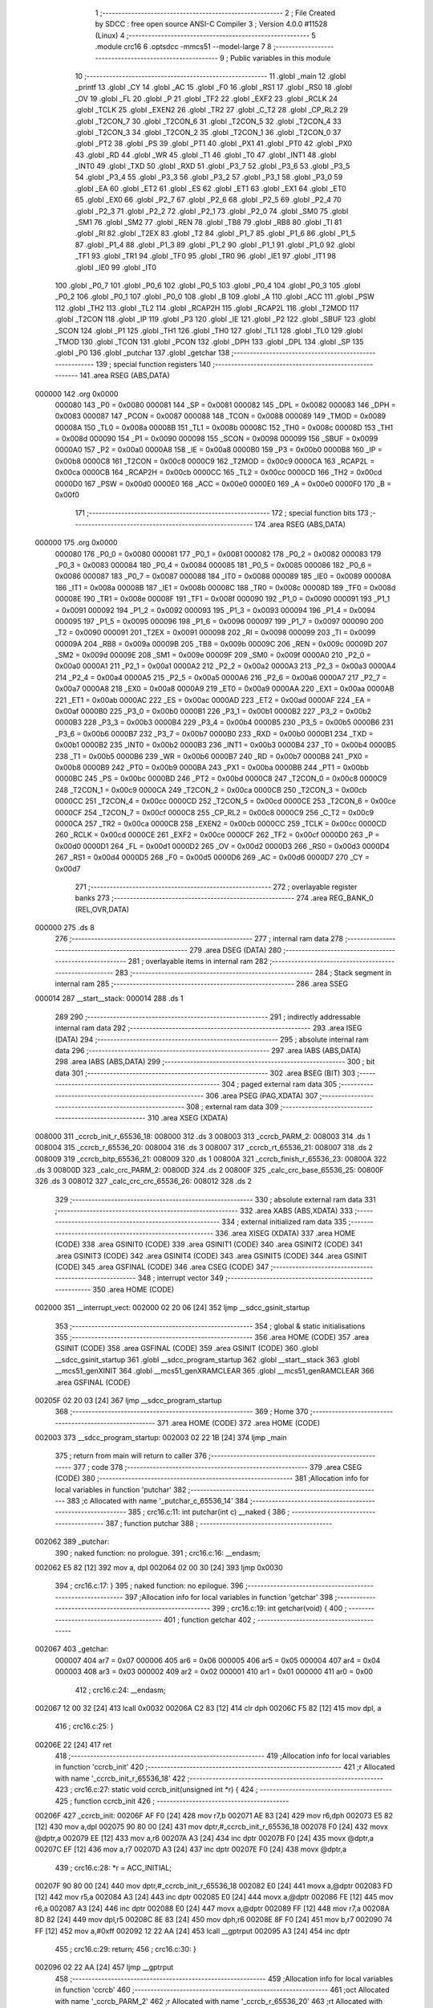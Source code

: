                                       1 ;--------------------------------------------------------
                                      2 ; File Created by SDCC : free open source ANSI-C Compiler
                                      3 ; Version 4.0.0 #11528 (Linux)
                                      4 ;--------------------------------------------------------
                                      5 	.module crc16
                                      6 	.optsdcc -mmcs51 --model-large
                                      7 	
                                      8 ;--------------------------------------------------------
                                      9 ; Public variables in this module
                                     10 ;--------------------------------------------------------
                                     11 	.globl _main
                                     12 	.globl _printf
                                     13 	.globl _CY
                                     14 	.globl _AC
                                     15 	.globl _F0
                                     16 	.globl _RS1
                                     17 	.globl _RS0
                                     18 	.globl _OV
                                     19 	.globl _FL
                                     20 	.globl _P
                                     21 	.globl _TF2
                                     22 	.globl _EXF2
                                     23 	.globl _RCLK
                                     24 	.globl _TCLK
                                     25 	.globl _EXEN2
                                     26 	.globl _TR2
                                     27 	.globl _C_T2
                                     28 	.globl _CP_RL2
                                     29 	.globl _T2CON_7
                                     30 	.globl _T2CON_6
                                     31 	.globl _T2CON_5
                                     32 	.globl _T2CON_4
                                     33 	.globl _T2CON_3
                                     34 	.globl _T2CON_2
                                     35 	.globl _T2CON_1
                                     36 	.globl _T2CON_0
                                     37 	.globl _PT2
                                     38 	.globl _PS
                                     39 	.globl _PT1
                                     40 	.globl _PX1
                                     41 	.globl _PT0
                                     42 	.globl _PX0
                                     43 	.globl _RD
                                     44 	.globl _WR
                                     45 	.globl _T1
                                     46 	.globl _T0
                                     47 	.globl _INT1
                                     48 	.globl _INT0
                                     49 	.globl _TXD
                                     50 	.globl _RXD
                                     51 	.globl _P3_7
                                     52 	.globl _P3_6
                                     53 	.globl _P3_5
                                     54 	.globl _P3_4
                                     55 	.globl _P3_3
                                     56 	.globl _P3_2
                                     57 	.globl _P3_1
                                     58 	.globl _P3_0
                                     59 	.globl _EA
                                     60 	.globl _ET2
                                     61 	.globl _ES
                                     62 	.globl _ET1
                                     63 	.globl _EX1
                                     64 	.globl _ET0
                                     65 	.globl _EX0
                                     66 	.globl _P2_7
                                     67 	.globl _P2_6
                                     68 	.globl _P2_5
                                     69 	.globl _P2_4
                                     70 	.globl _P2_3
                                     71 	.globl _P2_2
                                     72 	.globl _P2_1
                                     73 	.globl _P2_0
                                     74 	.globl _SM0
                                     75 	.globl _SM1
                                     76 	.globl _SM2
                                     77 	.globl _REN
                                     78 	.globl _TB8
                                     79 	.globl _RB8
                                     80 	.globl _TI
                                     81 	.globl _RI
                                     82 	.globl _T2EX
                                     83 	.globl _T2
                                     84 	.globl _P1_7
                                     85 	.globl _P1_6
                                     86 	.globl _P1_5
                                     87 	.globl _P1_4
                                     88 	.globl _P1_3
                                     89 	.globl _P1_2
                                     90 	.globl _P1_1
                                     91 	.globl _P1_0
                                     92 	.globl _TF1
                                     93 	.globl _TR1
                                     94 	.globl _TF0
                                     95 	.globl _TR0
                                     96 	.globl _IE1
                                     97 	.globl _IT1
                                     98 	.globl _IE0
                                     99 	.globl _IT0
                                    100 	.globl _P0_7
                                    101 	.globl _P0_6
                                    102 	.globl _P0_5
                                    103 	.globl _P0_4
                                    104 	.globl _P0_3
                                    105 	.globl _P0_2
                                    106 	.globl _P0_1
                                    107 	.globl _P0_0
                                    108 	.globl _B
                                    109 	.globl _A
                                    110 	.globl _ACC
                                    111 	.globl _PSW
                                    112 	.globl _TH2
                                    113 	.globl _TL2
                                    114 	.globl _RCAP2H
                                    115 	.globl _RCAP2L
                                    116 	.globl _T2MOD
                                    117 	.globl _T2CON
                                    118 	.globl _IP
                                    119 	.globl _P3
                                    120 	.globl _IE
                                    121 	.globl _P2
                                    122 	.globl _SBUF
                                    123 	.globl _SCON
                                    124 	.globl _P1
                                    125 	.globl _TH1
                                    126 	.globl _TH0
                                    127 	.globl _TL1
                                    128 	.globl _TL0
                                    129 	.globl _TMOD
                                    130 	.globl _TCON
                                    131 	.globl _PCON
                                    132 	.globl _DPH
                                    133 	.globl _DPL
                                    134 	.globl _SP
                                    135 	.globl _P0
                                    136 	.globl _putchar
                                    137 	.globl _getchar
                                    138 ;--------------------------------------------------------
                                    139 ; special function registers
                                    140 ;--------------------------------------------------------
                                    141 	.area RSEG    (ABS,DATA)
      000000                        142 	.org 0x0000
                           000080   143 _P0	=	0x0080
                           000081   144 _SP	=	0x0081
                           000082   145 _DPL	=	0x0082
                           000083   146 _DPH	=	0x0083
                           000087   147 _PCON	=	0x0087
                           000088   148 _TCON	=	0x0088
                           000089   149 _TMOD	=	0x0089
                           00008A   150 _TL0	=	0x008a
                           00008B   151 _TL1	=	0x008b
                           00008C   152 _TH0	=	0x008c
                           00008D   153 _TH1	=	0x008d
                           000090   154 _P1	=	0x0090
                           000098   155 _SCON	=	0x0098
                           000099   156 _SBUF	=	0x0099
                           0000A0   157 _P2	=	0x00a0
                           0000A8   158 _IE	=	0x00a8
                           0000B0   159 _P3	=	0x00b0
                           0000B8   160 _IP	=	0x00b8
                           0000C8   161 _T2CON	=	0x00c8
                           0000C9   162 _T2MOD	=	0x00c9
                           0000CA   163 _RCAP2L	=	0x00ca
                           0000CB   164 _RCAP2H	=	0x00cb
                           0000CC   165 _TL2	=	0x00cc
                           0000CD   166 _TH2	=	0x00cd
                           0000D0   167 _PSW	=	0x00d0
                           0000E0   168 _ACC	=	0x00e0
                           0000E0   169 _A	=	0x00e0
                           0000F0   170 _B	=	0x00f0
                                    171 ;--------------------------------------------------------
                                    172 ; special function bits
                                    173 ;--------------------------------------------------------
                                    174 	.area RSEG    (ABS,DATA)
      000000                        175 	.org 0x0000
                           000080   176 _P0_0	=	0x0080
                           000081   177 _P0_1	=	0x0081
                           000082   178 _P0_2	=	0x0082
                           000083   179 _P0_3	=	0x0083
                           000084   180 _P0_4	=	0x0084
                           000085   181 _P0_5	=	0x0085
                           000086   182 _P0_6	=	0x0086
                           000087   183 _P0_7	=	0x0087
                           000088   184 _IT0	=	0x0088
                           000089   185 _IE0	=	0x0089
                           00008A   186 _IT1	=	0x008a
                           00008B   187 _IE1	=	0x008b
                           00008C   188 _TR0	=	0x008c
                           00008D   189 _TF0	=	0x008d
                           00008E   190 _TR1	=	0x008e
                           00008F   191 _TF1	=	0x008f
                           000090   192 _P1_0	=	0x0090
                           000091   193 _P1_1	=	0x0091
                           000092   194 _P1_2	=	0x0092
                           000093   195 _P1_3	=	0x0093
                           000094   196 _P1_4	=	0x0094
                           000095   197 _P1_5	=	0x0095
                           000096   198 _P1_6	=	0x0096
                           000097   199 _P1_7	=	0x0097
                           000090   200 _T2	=	0x0090
                           000091   201 _T2EX	=	0x0091
                           000098   202 _RI	=	0x0098
                           000099   203 _TI	=	0x0099
                           00009A   204 _RB8	=	0x009a
                           00009B   205 _TB8	=	0x009b
                           00009C   206 _REN	=	0x009c
                           00009D   207 _SM2	=	0x009d
                           00009E   208 _SM1	=	0x009e
                           00009F   209 _SM0	=	0x009f
                           0000A0   210 _P2_0	=	0x00a0
                           0000A1   211 _P2_1	=	0x00a1
                           0000A2   212 _P2_2	=	0x00a2
                           0000A3   213 _P2_3	=	0x00a3
                           0000A4   214 _P2_4	=	0x00a4
                           0000A5   215 _P2_5	=	0x00a5
                           0000A6   216 _P2_6	=	0x00a6
                           0000A7   217 _P2_7	=	0x00a7
                           0000A8   218 _EX0	=	0x00a8
                           0000A9   219 _ET0	=	0x00a9
                           0000AA   220 _EX1	=	0x00aa
                           0000AB   221 _ET1	=	0x00ab
                           0000AC   222 _ES	=	0x00ac
                           0000AD   223 _ET2	=	0x00ad
                           0000AF   224 _EA	=	0x00af
                           0000B0   225 _P3_0	=	0x00b0
                           0000B1   226 _P3_1	=	0x00b1
                           0000B2   227 _P3_2	=	0x00b2
                           0000B3   228 _P3_3	=	0x00b3
                           0000B4   229 _P3_4	=	0x00b4
                           0000B5   230 _P3_5	=	0x00b5
                           0000B6   231 _P3_6	=	0x00b6
                           0000B7   232 _P3_7	=	0x00b7
                           0000B0   233 _RXD	=	0x00b0
                           0000B1   234 _TXD	=	0x00b1
                           0000B2   235 _INT0	=	0x00b2
                           0000B3   236 _INT1	=	0x00b3
                           0000B4   237 _T0	=	0x00b4
                           0000B5   238 _T1	=	0x00b5
                           0000B6   239 _WR	=	0x00b6
                           0000B7   240 _RD	=	0x00b7
                           0000B8   241 _PX0	=	0x00b8
                           0000B9   242 _PT0	=	0x00b9
                           0000BA   243 _PX1	=	0x00ba
                           0000BB   244 _PT1	=	0x00bb
                           0000BC   245 _PS	=	0x00bc
                           0000BD   246 _PT2	=	0x00bd
                           0000C8   247 _T2CON_0	=	0x00c8
                           0000C9   248 _T2CON_1	=	0x00c9
                           0000CA   249 _T2CON_2	=	0x00ca
                           0000CB   250 _T2CON_3	=	0x00cb
                           0000CC   251 _T2CON_4	=	0x00cc
                           0000CD   252 _T2CON_5	=	0x00cd
                           0000CE   253 _T2CON_6	=	0x00ce
                           0000CF   254 _T2CON_7	=	0x00cf
                           0000C8   255 _CP_RL2	=	0x00c8
                           0000C9   256 _C_T2	=	0x00c9
                           0000CA   257 _TR2	=	0x00ca
                           0000CB   258 _EXEN2	=	0x00cb
                           0000CC   259 _TCLK	=	0x00cc
                           0000CD   260 _RCLK	=	0x00cd
                           0000CE   261 _EXF2	=	0x00ce
                           0000CF   262 _TF2	=	0x00cf
                           0000D0   263 _P	=	0x00d0
                           0000D1   264 _FL	=	0x00d1
                           0000D2   265 _OV	=	0x00d2
                           0000D3   266 _RS0	=	0x00d3
                           0000D4   267 _RS1	=	0x00d4
                           0000D5   268 _F0	=	0x00d5
                           0000D6   269 _AC	=	0x00d6
                           0000D7   270 _CY	=	0x00d7
                                    271 ;--------------------------------------------------------
                                    272 ; overlayable register banks
                                    273 ;--------------------------------------------------------
                                    274 	.area REG_BANK_0	(REL,OVR,DATA)
      000000                        275 	.ds 8
                                    276 ;--------------------------------------------------------
                                    277 ; internal ram data
                                    278 ;--------------------------------------------------------
                                    279 	.area DSEG    (DATA)
                                    280 ;--------------------------------------------------------
                                    281 ; overlayable items in internal ram 
                                    282 ;--------------------------------------------------------
                                    283 ;--------------------------------------------------------
                                    284 ; Stack segment in internal ram 
                                    285 ;--------------------------------------------------------
                                    286 	.area	SSEG
      000014                        287 __start__stack:
      000014                        288 	.ds	1
                                    289 
                                    290 ;--------------------------------------------------------
                                    291 ; indirectly addressable internal ram data
                                    292 ;--------------------------------------------------------
                                    293 	.area ISEG    (DATA)
                                    294 ;--------------------------------------------------------
                                    295 ; absolute internal ram data
                                    296 ;--------------------------------------------------------
                                    297 	.area IABS    (ABS,DATA)
                                    298 	.area IABS    (ABS,DATA)
                                    299 ;--------------------------------------------------------
                                    300 ; bit data
                                    301 ;--------------------------------------------------------
                                    302 	.area BSEG    (BIT)
                                    303 ;--------------------------------------------------------
                                    304 ; paged external ram data
                                    305 ;--------------------------------------------------------
                                    306 	.area PSEG    (PAG,XDATA)
                                    307 ;--------------------------------------------------------
                                    308 ; external ram data
                                    309 ;--------------------------------------------------------
                                    310 	.area XSEG    (XDATA)
      008000                        311 _ccrcb_init_r_65536_18:
      008000                        312 	.ds 3
      008003                        313 _ccrcb_PARM_2:
      008003                        314 	.ds 1
      008004                        315 _ccrcb_r_65536_20:
      008004                        316 	.ds 3
      008007                        317 _ccrcb_rt_65536_21:
      008007                        318 	.ds 2
      008009                        319 _ccrcb_bitp_65536_21:
      008009                        320 	.ds 1
      00800A                        321 _ccrcb_finish_r_65536_23:
      00800A                        322 	.ds 3
      00800D                        323 _calc_crc_PARM_2:
      00800D                        324 	.ds 2
      00800F                        325 _calc_crc_base_65536_25:
      00800F                        326 	.ds 3
      008012                        327 _calc_crc_crc_65536_26:
      008012                        328 	.ds 2
                                    329 ;--------------------------------------------------------
                                    330 ; absolute external ram data
                                    331 ;--------------------------------------------------------
                                    332 	.area XABS    (ABS,XDATA)
                                    333 ;--------------------------------------------------------
                                    334 ; external initialized ram data
                                    335 ;--------------------------------------------------------
                                    336 	.area XISEG   (XDATA)
                                    337 	.area HOME    (CODE)
                                    338 	.area GSINIT0 (CODE)
                                    339 	.area GSINIT1 (CODE)
                                    340 	.area GSINIT2 (CODE)
                                    341 	.area GSINIT3 (CODE)
                                    342 	.area GSINIT4 (CODE)
                                    343 	.area GSINIT5 (CODE)
                                    344 	.area GSINIT  (CODE)
                                    345 	.area GSFINAL (CODE)
                                    346 	.area CSEG    (CODE)
                                    347 ;--------------------------------------------------------
                                    348 ; interrupt vector 
                                    349 ;--------------------------------------------------------
                                    350 	.area HOME    (CODE)
      002000                        351 __interrupt_vect:
      002000 02 20 06         [24]  352 	ljmp	__sdcc_gsinit_startup
                                    353 ;--------------------------------------------------------
                                    354 ; global & static initialisations
                                    355 ;--------------------------------------------------------
                                    356 	.area HOME    (CODE)
                                    357 	.area GSINIT  (CODE)
                                    358 	.area GSFINAL (CODE)
                                    359 	.area GSINIT  (CODE)
                                    360 	.globl __sdcc_gsinit_startup
                                    361 	.globl __sdcc_program_startup
                                    362 	.globl __start__stack
                                    363 	.globl __mcs51_genXINIT
                                    364 	.globl __mcs51_genXRAMCLEAR
                                    365 	.globl __mcs51_genRAMCLEAR
                                    366 	.area GSFINAL (CODE)
      00205F 02 20 03         [24]  367 	ljmp	__sdcc_program_startup
                                    368 ;--------------------------------------------------------
                                    369 ; Home
                                    370 ;--------------------------------------------------------
                                    371 	.area HOME    (CODE)
                                    372 	.area HOME    (CODE)
      002003                        373 __sdcc_program_startup:
      002003 02 22 1B         [24]  374 	ljmp	_main
                                    375 ;	return from main will return to caller
                                    376 ;--------------------------------------------------------
                                    377 ; code
                                    378 ;--------------------------------------------------------
                                    379 	.area CSEG    (CODE)
                                    380 ;------------------------------------------------------------
                                    381 ;Allocation info for local variables in function 'putchar'
                                    382 ;------------------------------------------------------------
                                    383 ;c                         Allocated with name '_putchar_c_65536_14'
                                    384 ;------------------------------------------------------------
                                    385 ;	crc16.c:11: int putchar(int c) __naked {
                                    386 ;	-----------------------------------------
                                    387 ;	 function putchar
                                    388 ;	-----------------------------------------
      002062                        389 _putchar:
                                    390 ;	naked function: no prologue.
                                    391 ;	crc16.c:16: __endasm;
      002062 E5 82            [12]  392 	mov	a, dpl
      002064 02 00 30         [24]  393 	ljmp	0x0030
                                    394 ;	crc16.c:17: }
                                    395 ;	naked function: no epilogue.
                                    396 ;------------------------------------------------------------
                                    397 ;Allocation info for local variables in function 'getchar'
                                    398 ;------------------------------------------------------------
                                    399 ;	crc16.c:19: int getchar(void) {
                                    400 ;	-----------------------------------------
                                    401 ;	 function getchar
                                    402 ;	-----------------------------------------
      002067                        403 _getchar:
                           000007   404 	ar7 = 0x07
                           000006   405 	ar6 = 0x06
                           000005   406 	ar5 = 0x05
                           000004   407 	ar4 = 0x04
                           000003   408 	ar3 = 0x03
                           000002   409 	ar2 = 0x02
                           000001   410 	ar1 = 0x01
                           000000   411 	ar0 = 0x00
                                    412 ;	crc16.c:24: __endasm;
      002067 12 00 32         [24]  413 	lcall	0x0032
      00206A C2 83            [12]  414 	clr	dph
      00206C F5 82            [12]  415 	mov	dpl, a
                                    416 ;	crc16.c:25: }
      00206E 22               [24]  417 	ret
                                    418 ;------------------------------------------------------------
                                    419 ;Allocation info for local variables in function 'ccrcb_init'
                                    420 ;------------------------------------------------------------
                                    421 ;r                         Allocated with name '_ccrcb_init_r_65536_18'
                                    422 ;------------------------------------------------------------
                                    423 ;	crc16.c:27: static void ccrcb_init(unsigned int *r) {
                                    424 ;	-----------------------------------------
                                    425 ;	 function ccrcb_init
                                    426 ;	-----------------------------------------
      00206F                        427 _ccrcb_init:
      00206F AF F0            [24]  428 	mov	r7,b
      002071 AE 83            [24]  429 	mov	r6,dph
      002073 E5 82            [12]  430 	mov	a,dpl
      002075 90 80 00         [24]  431 	mov	dptr,#_ccrcb_init_r_65536_18
      002078 F0               [24]  432 	movx	@dptr,a
      002079 EE               [12]  433 	mov	a,r6
      00207A A3               [24]  434 	inc	dptr
      00207B F0               [24]  435 	movx	@dptr,a
      00207C EF               [12]  436 	mov	a,r7
      00207D A3               [24]  437 	inc	dptr
      00207E F0               [24]  438 	movx	@dptr,a
                                    439 ;	crc16.c:28: *r = ACC_INITIAL;
      00207F 90 80 00         [24]  440 	mov	dptr,#_ccrcb_init_r_65536_18
      002082 E0               [24]  441 	movx	a,@dptr
      002083 FD               [12]  442 	mov	r5,a
      002084 A3               [24]  443 	inc	dptr
      002085 E0               [24]  444 	movx	a,@dptr
      002086 FE               [12]  445 	mov	r6,a
      002087 A3               [24]  446 	inc	dptr
      002088 E0               [24]  447 	movx	a,@dptr
      002089 FF               [12]  448 	mov	r7,a
      00208A 8D 82            [24]  449 	mov	dpl,r5
      00208C 8E 83            [24]  450 	mov	dph,r6
      00208E 8F F0            [24]  451 	mov	b,r7
      002090 74 FF            [12]  452 	mov	a,#0xff
      002092 12 22 AA         [24]  453 	lcall	__gptrput
      002095 A3               [24]  454 	inc	dptr
                                    455 ;	crc16.c:29: return;
                                    456 ;	crc16.c:30: }
      002096 02 22 AA         [24]  457 	ljmp	__gptrput
                                    458 ;------------------------------------------------------------
                                    459 ;Allocation info for local variables in function 'ccrcb'
                                    460 ;------------------------------------------------------------
                                    461 ;oct                       Allocated with name '_ccrcb_PARM_2'
                                    462 ;r                         Allocated with name '_ccrcb_r_65536_20'
                                    463 ;rt                        Allocated with name '_ccrcb_rt_65536_21'
                                    464 ;bitp                      Allocated with name '_ccrcb_bitp_65536_21'
                                    465 ;------------------------------------------------------------
                                    466 ;	crc16.c:32: static void ccrcb(unsigned int *r, unsigned char oct) {
                                    467 ;	-----------------------------------------
                                    468 ;	 function ccrcb
                                    469 ;	-----------------------------------------
      002099                        470 _ccrcb:
      002099 AF F0            [24]  471 	mov	r7,b
      00209B AE 83            [24]  472 	mov	r6,dph
      00209D E5 82            [12]  473 	mov	a,dpl
      00209F 90 80 04         [24]  474 	mov	dptr,#_ccrcb_r_65536_20
      0020A2 F0               [24]  475 	movx	@dptr,a
      0020A3 EE               [12]  476 	mov	a,r6
      0020A4 A3               [24]  477 	inc	dptr
      0020A5 F0               [24]  478 	movx	@dptr,a
      0020A6 EF               [12]  479 	mov	a,r7
      0020A7 A3               [24]  480 	inc	dptr
      0020A8 F0               [24]  481 	movx	@dptr,a
                                    482 ;	crc16.c:36: for (rt = *r, bitp = 0x80u; bitp; bitp >>= 1)
      0020A9 90 80 04         [24]  483 	mov	dptr,#_ccrcb_r_65536_20
      0020AC E0               [24]  484 	movx	a,@dptr
      0020AD FD               [12]  485 	mov	r5,a
      0020AE A3               [24]  486 	inc	dptr
      0020AF E0               [24]  487 	movx	a,@dptr
      0020B0 FE               [12]  488 	mov	r6,a
      0020B1 A3               [24]  489 	inc	dptr
      0020B2 E0               [24]  490 	movx	a,@dptr
      0020B3 FF               [12]  491 	mov	r7,a
      0020B4 8D 82            [24]  492 	mov	dpl,r5
      0020B6 8E 83            [24]  493 	mov	dph,r6
      0020B8 8F F0            [24]  494 	mov	b,r7
      0020BA 12 2D 55         [24]  495 	lcall	__gptrget
      0020BD FD               [12]  496 	mov	r5,a
      0020BE A3               [24]  497 	inc	dptr
      0020BF 12 2D 55         [24]  498 	lcall	__gptrget
      0020C2 FE               [12]  499 	mov	r6,a
      0020C3 90 80 07         [24]  500 	mov	dptr,#_ccrcb_rt_65536_21
      0020C6 ED               [12]  501 	mov	a,r5
      0020C7 F0               [24]  502 	movx	@dptr,a
      0020C8 EE               [12]  503 	mov	a,r6
      0020C9 A3               [24]  504 	inc	dptr
      0020CA F0               [24]  505 	movx	@dptr,a
      0020CB 90 80 09         [24]  506 	mov	dptr,#_ccrcb_bitp_65536_21
      0020CE 74 80            [12]  507 	mov	a,#0x80
      0020D0 F0               [24]  508 	movx	@dptr,a
      0020D1 90 80 03         [24]  509 	mov	dptr,#_ccrcb_PARM_2
      0020D4 E0               [24]  510 	movx	a,@dptr
      0020D5 FF               [12]  511 	mov	r7,a
      0020D6                        512 00103$:
      0020D6 90 80 09         [24]  513 	mov	dptr,#_ccrcb_bitp_65536_21
      0020D9 E0               [24]  514 	movx	a,@dptr
      0020DA FE               [12]  515 	mov	r6,a
      0020DB E0               [24]  516 	movx	a,@dptr
      0020DC 60 4D            [24]  517 	jz	00101$
                                    518 ;	crc16.c:37: rt = ((rt >> 15) ^ (!!(oct & bitp))) ? ((rt << 1) ^ POLY) : (rt << 1);
      0020DE 90 80 07         [24]  519 	mov	dptr,#_ccrcb_rt_65536_21
      0020E1 E0               [24]  520 	movx	a,@dptr
      0020E2 FC               [12]  521 	mov	r4,a
      0020E3 A3               [24]  522 	inc	dptr
      0020E4 E0               [24]  523 	movx	a,@dptr
      0020E5 FD               [12]  524 	mov	r5,a
      0020E6 23               [12]  525 	rl	a
      0020E7 54 01            [12]  526 	anl	a,#0x01
      0020E9 FA               [12]  527 	mov	r2,a
      0020EA 7B 00            [12]  528 	mov	r3,#0x00
      0020EC EF               [12]  529 	mov	a,r7
      0020ED 52 06            [12]  530 	anl	ar6,a
      0020EF EE               [12]  531 	mov	a,r6
      0020F0 B4 01 00         [24]  532 	cjne	a,#0x01,00122$
      0020F3                        533 00122$:
      0020F3 B3               [12]  534 	cpl	c
      0020F4 E4               [12]  535 	clr	a
      0020F5 33               [12]  536 	rlc	a
      0020F6 F9               [12]  537 	mov	r1,a
      0020F7 33               [12]  538 	rlc	a
      0020F8 95 E0            [12]  539 	subb	a,acc
      0020FA FE               [12]  540 	mov	r6,a
      0020FB E9               [12]  541 	mov	a,r1
      0020FC 62 02            [12]  542 	xrl	ar2,a
      0020FE EE               [12]  543 	mov	a,r6
      0020FF 62 03            [12]  544 	xrl	ar3,a
      002101 EA               [12]  545 	mov	a,r2
      002102 4B               [12]  546 	orl	a,r3
      002103 60 0E            [24]  547 	jz	00107$
      002105 EC               [12]  548 	mov	a,r4
      002106 2C               [12]  549 	add	a,r4
      002107 FB               [12]  550 	mov	r3,a
      002108 ED               [12]  551 	mov	a,r5
      002109 33               [12]  552 	rlc	a
      00210A FE               [12]  553 	mov	r6,a
      00210B 63 03 21         [24]  554 	xrl	ar3,#0x21
      00210E 63 06 10         [24]  555 	xrl	ar6,#0x10
      002111 80 06            [24]  556 	sjmp	00108$
      002113                        557 00107$:
      002113 EC               [12]  558 	mov	a,r4
      002114 2C               [12]  559 	add	a,r4
      002115 FB               [12]  560 	mov	r3,a
      002116 ED               [12]  561 	mov	a,r5
      002117 33               [12]  562 	rlc	a
      002118 FE               [12]  563 	mov	r6,a
      002119                        564 00108$:
      002119 90 80 07         [24]  565 	mov	dptr,#_ccrcb_rt_65536_21
      00211C EB               [12]  566 	mov	a,r3
      00211D F0               [24]  567 	movx	@dptr,a
      00211E EE               [12]  568 	mov	a,r6
      00211F A3               [24]  569 	inc	dptr
      002120 F0               [24]  570 	movx	@dptr,a
                                    571 ;	crc16.c:36: for (rt = *r, bitp = 0x80u; bitp; bitp >>= 1)
      002121 90 80 09         [24]  572 	mov	dptr,#_ccrcb_bitp_65536_21
      002124 E0               [24]  573 	movx	a,@dptr
      002125 C3               [12]  574 	clr	c
      002126 13               [12]  575 	rrc	a
      002127 FE               [12]  576 	mov	r6,a
      002128 F0               [24]  577 	movx	@dptr,a
      002129 80 AB            [24]  578 	sjmp	00103$
      00212B                        579 00101$:
                                    580 ;	crc16.c:38: *r = rt;
      00212B 90 80 04         [24]  581 	mov	dptr,#_ccrcb_r_65536_20
      00212E E0               [24]  582 	movx	a,@dptr
      00212F FD               [12]  583 	mov	r5,a
      002130 A3               [24]  584 	inc	dptr
      002131 E0               [24]  585 	movx	a,@dptr
      002132 FE               [12]  586 	mov	r6,a
      002133 A3               [24]  587 	inc	dptr
      002134 E0               [24]  588 	movx	a,@dptr
      002135 FF               [12]  589 	mov	r7,a
      002136 90 80 07         [24]  590 	mov	dptr,#_ccrcb_rt_65536_21
      002139 E0               [24]  591 	movx	a,@dptr
      00213A FB               [12]  592 	mov	r3,a
      00213B A3               [24]  593 	inc	dptr
      00213C E0               [24]  594 	movx	a,@dptr
      00213D FC               [12]  595 	mov	r4,a
      00213E 8D 82            [24]  596 	mov	dpl,r5
      002140 8E 83            [24]  597 	mov	dph,r6
      002142 8F F0            [24]  598 	mov	b,r7
      002144 EB               [12]  599 	mov	a,r3
      002145 12 22 AA         [24]  600 	lcall	__gptrput
      002148 A3               [24]  601 	inc	dptr
      002149 EC               [12]  602 	mov	a,r4
                                    603 ;	crc16.c:39: }
      00214A 02 22 AA         [24]  604 	ljmp	__gptrput
                                    605 ;------------------------------------------------------------
                                    606 ;Allocation info for local variables in function 'ccrcb_finish'
                                    607 ;------------------------------------------------------------
                                    608 ;r                         Allocated with name '_ccrcb_finish_r_65536_23'
                                    609 ;------------------------------------------------------------
                                    610 ;	crc16.c:41: static void ccrcb_finish(unsigned int *r) {
                                    611 ;	-----------------------------------------
                                    612 ;	 function ccrcb_finish
                                    613 ;	-----------------------------------------
      00214D                        614 _ccrcb_finish:
      00214D AF F0            [24]  615 	mov	r7,b
      00214F AE 83            [24]  616 	mov	r6,dph
      002151 E5 82            [12]  617 	mov	a,dpl
      002153 90 80 0A         [24]  618 	mov	dptr,#_ccrcb_finish_r_65536_23
      002156 F0               [24]  619 	movx	@dptr,a
      002157 EE               [12]  620 	mov	a,r6
      002158 A3               [24]  621 	inc	dptr
      002159 F0               [24]  622 	movx	@dptr,a
      00215A EF               [12]  623 	mov	a,r7
      00215B A3               [24]  624 	inc	dptr
      00215C F0               [24]  625 	movx	@dptr,a
                                    626 ;	crc16.c:42: *r ^= ACC_FINAL;
      00215D 90 80 0A         [24]  627 	mov	dptr,#_ccrcb_finish_r_65536_23
      002160 E0               [24]  628 	movx	a,@dptr
      002161 FD               [12]  629 	mov	r5,a
      002162 A3               [24]  630 	inc	dptr
      002163 E0               [24]  631 	movx	a,@dptr
      002164 FE               [12]  632 	mov	r6,a
      002165 A3               [24]  633 	inc	dptr
      002166 E0               [24]  634 	movx	a,@dptr
      002167 FF               [12]  635 	mov	r7,a
      002168 8D 82            [24]  636 	mov	dpl,r5
      00216A 8E 83            [24]  637 	mov	dph,r6
      00216C 8F F0            [24]  638 	mov	b,r7
      00216E 12 2D 55         [24]  639 	lcall	__gptrget
      002171 FB               [12]  640 	mov	r3,a
      002172 A3               [24]  641 	inc	dptr
      002173 12 2D 55         [24]  642 	lcall	__gptrget
      002176 FC               [12]  643 	mov	r4,a
      002177 8D 82            [24]  644 	mov	dpl,r5
      002179 8E 83            [24]  645 	mov	dph,r6
      00217B 8F F0            [24]  646 	mov	b,r7
      00217D EB               [12]  647 	mov	a,r3
      00217E 12 22 AA         [24]  648 	lcall	__gptrput
      002181 A3               [24]  649 	inc	dptr
      002182 EC               [12]  650 	mov	a,r4
                                    651 ;	crc16.c:43: }
      002183 02 22 AA         [24]  652 	ljmp	__gptrput
                                    653 ;------------------------------------------------------------
                                    654 ;Allocation info for local variables in function 'calc_crc'
                                    655 ;------------------------------------------------------------
                                    656 ;len                       Allocated with name '_calc_crc_PARM_2'
                                    657 ;base                      Allocated with name '_calc_crc_base_65536_25'
                                    658 ;off                       Allocated with name '_calc_crc_off_65536_26'
                                    659 ;crc                       Allocated with name '_calc_crc_crc_65536_26'
                                    660 ;------------------------------------------------------------
                                    661 ;	crc16.c:45: static unsigned int calc_crc(unsigned char *base, unsigned int len) {
                                    662 ;	-----------------------------------------
                                    663 ;	 function calc_crc
                                    664 ;	-----------------------------------------
      002186                        665 _calc_crc:
      002186 AF F0            [24]  666 	mov	r7,b
      002188 AE 83            [24]  667 	mov	r6,dph
      00218A E5 82            [12]  668 	mov	a,dpl
      00218C 90 80 0F         [24]  669 	mov	dptr,#_calc_crc_base_65536_25
      00218F F0               [24]  670 	movx	@dptr,a
      002190 EE               [12]  671 	mov	a,r6
      002191 A3               [24]  672 	inc	dptr
      002192 F0               [24]  673 	movx	@dptr,a
      002193 EF               [12]  674 	mov	a,r7
      002194 A3               [24]  675 	inc	dptr
      002195 F0               [24]  676 	movx	@dptr,a
                                    677 ;	crc16.c:48: ccrcb_init(&crc);
      002196 90 80 12         [24]  678 	mov	dptr,#_calc_crc_crc_65536_26
      002199 75 F0 00         [24]  679 	mov	b,#0x00
      00219C 12 20 6F         [24]  680 	lcall	_ccrcb_init
                                    681 ;	crc16.c:49: for (off = 0u; off < len; off++)
      00219F 90 80 0F         [24]  682 	mov	dptr,#_calc_crc_base_65536_25
      0021A2 E0               [24]  683 	movx	a,@dptr
      0021A3 FD               [12]  684 	mov	r5,a
      0021A4 A3               [24]  685 	inc	dptr
      0021A5 E0               [24]  686 	movx	a,@dptr
      0021A6 FE               [12]  687 	mov	r6,a
      0021A7 A3               [24]  688 	inc	dptr
      0021A8 E0               [24]  689 	movx	a,@dptr
      0021A9 FF               [12]  690 	mov	r7,a
      0021AA 90 80 0D         [24]  691 	mov	dptr,#_calc_crc_PARM_2
      0021AD E0               [24]  692 	movx	a,@dptr
      0021AE FB               [12]  693 	mov	r3,a
      0021AF A3               [24]  694 	inc	dptr
      0021B0 E0               [24]  695 	movx	a,@dptr
      0021B1 FC               [12]  696 	mov	r4,a
      0021B2 79 00            [12]  697 	mov	r1,#0x00
      0021B4 7A 00            [12]  698 	mov	r2,#0x00
      0021B6                        699 00103$:
      0021B6 C3               [12]  700 	clr	c
      0021B7 E9               [12]  701 	mov	a,r1
      0021B8 9B               [12]  702 	subb	a,r3
      0021B9 EA               [12]  703 	mov	a,r2
      0021BA 9C               [12]  704 	subb	a,r4
      0021BB 50 49            [24]  705 	jnc	00101$
                                    706 ;	crc16.c:50: ccrcb(&crc, base[off]);
      0021BD C0 03            [24]  707 	push	ar3
      0021BF C0 04            [24]  708 	push	ar4
      0021C1 E9               [12]  709 	mov	a,r1
      0021C2 2D               [12]  710 	add	a,r5
      0021C3 F8               [12]  711 	mov	r0,a
      0021C4 EA               [12]  712 	mov	a,r2
      0021C5 3E               [12]  713 	addc	a,r6
      0021C6 FB               [12]  714 	mov	r3,a
      0021C7 8F 04            [24]  715 	mov	ar4,r7
      0021C9 88 82            [24]  716 	mov	dpl,r0
      0021CB 8B 83            [24]  717 	mov	dph,r3
      0021CD 8C F0            [24]  718 	mov	b,r4
      0021CF 12 2D 55         [24]  719 	lcall	__gptrget
      0021D2 90 80 03         [24]  720 	mov	dptr,#_ccrcb_PARM_2
      0021D5 F0               [24]  721 	movx	@dptr,a
      0021D6 90 80 12         [24]  722 	mov	dptr,#_calc_crc_crc_65536_26
      0021D9 75 F0 00         [24]  723 	mov	b,#0x00
      0021DC C0 07            [24]  724 	push	ar7
      0021DE C0 06            [24]  725 	push	ar6
      0021E0 C0 05            [24]  726 	push	ar5
      0021E2 C0 04            [24]  727 	push	ar4
      0021E4 C0 03            [24]  728 	push	ar3
      0021E6 C0 02            [24]  729 	push	ar2
      0021E8 C0 01            [24]  730 	push	ar1
      0021EA 12 20 99         [24]  731 	lcall	_ccrcb
      0021ED D0 01            [24]  732 	pop	ar1
      0021EF D0 02            [24]  733 	pop	ar2
      0021F1 D0 03            [24]  734 	pop	ar3
      0021F3 D0 04            [24]  735 	pop	ar4
      0021F5 D0 05            [24]  736 	pop	ar5
      0021F7 D0 06            [24]  737 	pop	ar6
      0021F9 D0 07            [24]  738 	pop	ar7
                                    739 ;	crc16.c:49: for (off = 0u; off < len; off++)
      0021FB 09               [12]  740 	inc	r1
      0021FC B9 00 01         [24]  741 	cjne	r1,#0x00,00117$
      0021FF 0A               [12]  742 	inc	r2
      002200                        743 00117$:
      002200 D0 04            [24]  744 	pop	ar4
      002202 D0 03            [24]  745 	pop	ar3
      002204 80 B0            [24]  746 	sjmp	00103$
      002206                        747 00101$:
                                    748 ;	crc16.c:51: ccrcb_finish(&crc);
      002206 90 80 12         [24]  749 	mov	dptr,#_calc_crc_crc_65536_26
      002209 75 F0 00         [24]  750 	mov	b,#0x00
      00220C 12 21 4D         [24]  751 	lcall	_ccrcb_finish
                                    752 ;	crc16.c:53: return crc;
      00220F 90 80 12         [24]  753 	mov	dptr,#_calc_crc_crc_65536_26
      002212 E0               [24]  754 	movx	a,@dptr
      002213 FE               [12]  755 	mov	r6,a
      002214 A3               [24]  756 	inc	dptr
      002215 E0               [24]  757 	movx	a,@dptr
                                    758 ;	crc16.c:54: }
      002216 8E 82            [24]  759 	mov	dpl,r6
      002218 F5 83            [12]  760 	mov	dph,a
      00221A 22               [24]  761 	ret
                                    762 ;------------------------------------------------------------
                                    763 ;Allocation info for local variables in function 'main'
                                    764 ;------------------------------------------------------------
                                    765 ;base                      Allocated with name '_main_base_65536_29'
                                    766 ;len                       Allocated with name '_main_len_65536_29'
                                    767 ;crc                       Allocated with name '_main_crc_65536_29'
                                    768 ;------------------------------------------------------------
                                    769 ;	crc16.c:58: void main(void) {
                                    770 ;	-----------------------------------------
                                    771 ;	 function main
                                    772 ;	-----------------------------------------
      00221B                        773 _main:
                                    774 ;	crc16.c:63: for (base = (unsigned char *)0x0u; 1; base += (len >> 1)) {
      00221B 7D 00            [12]  775 	mov	r5,#0x00
      00221D 7E 00            [12]  776 	mov	r6,#0x00
      00221F 7F 00            [12]  777 	mov	r7,#0x00
      002221                        778 00102$:
                                    779 ;	crc16.c:64: printf("base=0x%04x ", (unsigned int)base);
      002221 8D 02            [24]  780 	mov	ar2,r5
      002223 8E 03            [24]  781 	mov	ar3,r6
      002225 8F 04            [24]  782 	mov	ar4,r7
      002227 C0 07            [24]  783 	push	ar7
      002229 C0 06            [24]  784 	push	ar6
      00222B C0 05            [24]  785 	push	ar5
      00222D C0 02            [24]  786 	push	ar2
      00222F C0 03            [24]  787 	push	ar3
      002231 74 75            [12]  788 	mov	a,#___str_0
      002233 C0 E0            [24]  789 	push	acc
      002235 74 2D            [12]  790 	mov	a,#(___str_0 >> 8)
      002237 C0 E0            [24]  791 	push	acc
      002239 74 80            [12]  792 	mov	a,#0x80
      00223B C0 E0            [24]  793 	push	acc
      00223D 12 23 13         [24]  794 	lcall	_printf
      002240 E5 81            [12]  795 	mov	a,sp
      002242 24 FB            [12]  796 	add	a,#0xfb
      002244 F5 81            [12]  797 	mov	sp,a
                                    798 ;	crc16.c:65: printf("len=0x%04x ", len);
      002246 E4               [12]  799 	clr	a
      002247 C0 E0            [24]  800 	push	acc
      002249 74 20            [12]  801 	mov	a,#0x20
      00224B C0 E0            [24]  802 	push	acc
      00224D 74 82            [12]  803 	mov	a,#___str_1
      00224F C0 E0            [24]  804 	push	acc
      002251 74 2D            [12]  805 	mov	a,#(___str_1 >> 8)
      002253 C0 E0            [24]  806 	push	acc
      002255 74 80            [12]  807 	mov	a,#0x80
      002257 C0 E0            [24]  808 	push	acc
      002259 12 23 13         [24]  809 	lcall	_printf
      00225C E5 81            [12]  810 	mov	a,sp
      00225E 24 FB            [12]  811 	add	a,#0xfb
      002260 F5 81            [12]  812 	mov	sp,a
      002262 D0 05            [24]  813 	pop	ar5
      002264 D0 06            [24]  814 	pop	ar6
      002266 D0 07            [24]  815 	pop	ar7
                                    816 ;	crc16.c:66: crc = calc_crc(base, len);
      002268 90 80 0D         [24]  817 	mov	dptr,#_calc_crc_PARM_2
      00226B E4               [12]  818 	clr	a
      00226C F0               [24]  819 	movx	@dptr,a
      00226D 74 20            [12]  820 	mov	a,#0x20
      00226F A3               [24]  821 	inc	dptr
      002270 F0               [24]  822 	movx	@dptr,a
      002271 8D 82            [24]  823 	mov	dpl,r5
      002273 8E 83            [24]  824 	mov	dph,r6
      002275 8F F0            [24]  825 	mov	b,r7
      002277 C0 07            [24]  826 	push	ar7
      002279 C0 06            [24]  827 	push	ar6
      00227B C0 05            [24]  828 	push	ar5
      00227D 12 21 86         [24]  829 	lcall	_calc_crc
      002280 AB 82            [24]  830 	mov	r3,dpl
      002282 AC 83            [24]  831 	mov	r4,dph
                                    832 ;	crc16.c:67: printf("CRC16=0x%04x\n\r", crc);
      002284 C0 03            [24]  833 	push	ar3
      002286 C0 04            [24]  834 	push	ar4
      002288 74 8E            [12]  835 	mov	a,#___str_2
      00228A C0 E0            [24]  836 	push	acc
      00228C 74 2D            [12]  837 	mov	a,#(___str_2 >> 8)
      00228E C0 E0            [24]  838 	push	acc
      002290 74 80            [12]  839 	mov	a,#0x80
      002292 C0 E0            [24]  840 	push	acc
      002294 12 23 13         [24]  841 	lcall	_printf
      002297 E5 81            [12]  842 	mov	a,sp
      002299 24 FB            [12]  843 	add	a,#0xfb
      00229B F5 81            [12]  844 	mov	sp,a
      00229D D0 05            [24]  845 	pop	ar5
      00229F D0 06            [24]  846 	pop	ar6
      0022A1 D0 07            [24]  847 	pop	ar7
                                    848 ;	crc16.c:63: for (base = (unsigned char *)0x0u; 1; base += (len >> 1)) {
      0022A3 74 10            [12]  849 	mov	a,#0x10
      0022A5 2E               [12]  850 	add	a,r6
      0022A6 FE               [12]  851 	mov	r6,a
                                    852 ;	crc16.c:72: __endasm;
                                    853 ;	crc16.c:73: }
      0022A7 02 22 21         [24]  854 	ljmp	00102$
                                    855 	.area CSEG    (CODE)
                                    856 	.area CONST   (CODE)
                                    857 	.area CONST   (CODE)
      002D75                        858 ___str_0:
      002D75 62 61 73 65 3D 30 78   859 	.ascii "base=0x%04x "
             25 30 34 78 20
      002D81 00                     860 	.db 0x00
                                    861 	.area CSEG    (CODE)
                                    862 	.area CONST   (CODE)
      002D82                        863 ___str_1:
      002D82 6C 65 6E 3D 30 78 25   864 	.ascii "len=0x%04x "
             30 34 78 20
      002D8D 00                     865 	.db 0x00
                                    866 	.area CSEG    (CODE)
                                    867 	.area CONST   (CODE)
      002D8E                        868 ___str_2:
      002D8E 43 52 43 31 36 3D 30   869 	.ascii "CRC16=0x%04x"
             78 25 30 34 78
      002D9A 0A                     870 	.db 0x0a
      002D9B 0D                     871 	.db 0x0d
      002D9C 00                     872 	.db 0x00
                                    873 	.area CSEG    (CODE)
                                    874 	.area XINIT   (CODE)
                                    875 	.area CABS    (ABS,CODE)
